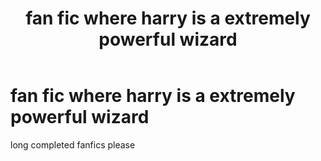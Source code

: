 #+TITLE: fan fic where harry is a extremely powerful wizard

* fan fic where harry is a extremely powerful wizard
:PROPERTIES:
:Author: Ineedagirlfriendnow
:Score: 7
:DateUnix: 1580399196.0
:DateShort: 2020-Jan-30
:FlairText: Request
:END:
long completed fanfics please

